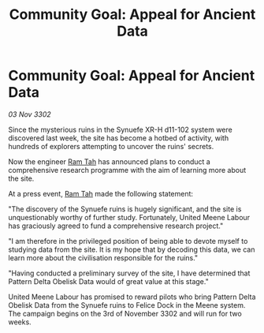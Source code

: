:PROPERTIES:
:ID:       c430dbbe-447c-4fd1-b48a-52c4c50423cb
:END:
#+title: Community Goal: Appeal for Ancient Data
#+filetags: :CommunityGoal:3302:galnet:

* Community Goal: Appeal for Ancient Data

/03 Nov 3302/

Since the mysterious ruins in the Synuefe XR-H d11-102 system were discovered last week, the site has become a hotbed of activity, with hundreds of explorers attempting to uncover the ruins' secrets. 

Now the engineer [[id:4551539e-a6b2-4c45-8923-40fb603202b7][Ram Tah]] has announced plans to conduct a comprehensive research programme with the aim of learning more about the site. 

At a press event, [[id:4551539e-a6b2-4c45-8923-40fb603202b7][Ram Tah]] made the following statement: 

"The discovery of the Synuefe ruins is hugely significant, and the site is unquestionably worthy of further study. Fortunately, United Meene Labour has graciously agreed to fund a comprehensive research project." 

"I am therefore in the privileged position of being able to devote myself to studying data from the site. It is my hope that by decoding this data, we can learn more about the civilisation responsible for the ruins." 

"Having conducted a preliminary survey of the site, I have determined that Pattern Delta Obelisk Data would of great value at this stage." 

United Meene Labour has promised to reward pilots who bring Pattern Delta Obelisk Data from the Synuefe ruins to Felice Dock in the Meene system. The campaign begins on the 3rd of November 3302 and will run for two weeks.
